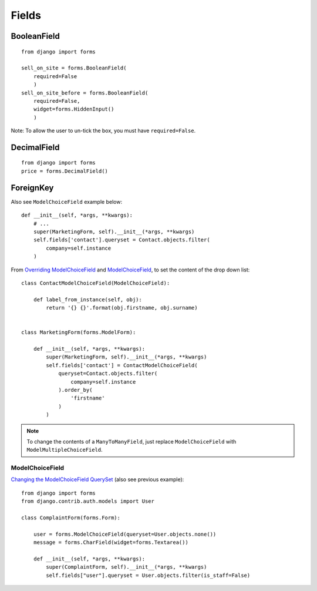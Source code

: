 Fields
******

.. highlight:: python

BooleanField
============

::

  from django import forms

  sell_on_site = forms.BooleanField(
      required=False
      )
  sell_on_site_before = forms.BooleanField(
      required=False,
      widget=forms.HiddenInput()
      )

Note: To allow the user to un-tick the box, you must have ``required=False``.

DecimalField
============

::

  from django import forms
  price = forms.DecimalField()

ForeignKey
==========

Also see ``ModelChoiceField`` example below::

  def __init__(self, *args, **kwargs):
      # ...
      super(MarketingForm, self).__init__(*args, **kwargs)
      self.fields['contact'].queryset = Contact.objects.filter(
          company=self.instance
      )

From `Overriding ModelChoiceField`_ and ModelChoiceField_, to set the content
of the drop down list::

  class ContactModelChoiceField(ModelChoiceField):

      def label_from_instance(self, obj):
          return '{} {}'.format(obj.firstname, obj.surname)


  class MarketingForm(forms.ModelForm):

      def __init__(self, *args, **kwargs):
          super(MarketingForm, self).__init__(*args, **kwargs)
          self.fields['contact'] = ContactModelChoiceField(
              queryset=Contact.objects.filter(
                  company=self.instance
              ).order_by(
                  'firstname'
              )
          )

.. note::

  To change the contents of a ``ManyToManyField``, just replace
  ``ModelChoiceField`` with ``ModelMultipleChoiceField``.

ModelChoiceField
----------------

`Changing the ModelChoiceField QuerySet`_ (also see previous example)::

  from django import forms
  from django.contrib.auth.models import User

  class ComplaintForm(forms.Form):

      user = forms.ModelChoiceField(queryset=User.objects.none())
      message = forms.CharField(widget=forms.Textarea())

      def __init__(self, *args, **kwargs):
          super(ComplaintForm, self).__init__(*args, **kwargs)
          self.fields["user"].queryset = User.objects.filter(is_staff=False)


.. _`Changing the ModelChoiceField QuerySet`: http://oebfare.com/blog/2008/feb/23/changing-modelchoicefield-queryset/
.. _`Overriding ModelChoiceField`: https://github.com/maraujop/django-crispy-forms/issues/82
.. _ModelChoiceField: https://docs.djangoproject.com/en/dev/ref/forms/fields/#modelchoicefield
